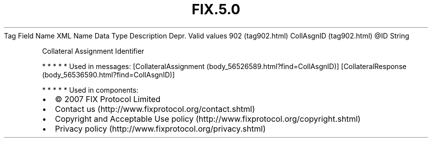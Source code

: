 .TH FIX.5.0 "" "" "Tag #902"
Tag
Field Name
XML Name
Data Type
Description
Depr.
Valid values
902 (tag902.html)
CollAsgnID (tag902.html)
\@ID
String
.PP
Collateral Assignment Identifier
.PP
   *   *   *   *   *
Used in messages:
[CollateralAssignment (body_56526589.html?find=CollAsgnID)]
[CollateralResponse (body_56536590.html?find=CollAsgnID)]
.PP
   *   *   *   *   *
Used in components:

.PD 0
.P
.PD

.PP
.PP
.IP \[bu] 2
© 2007 FIX Protocol Limited
.IP \[bu] 2
Contact us (http://www.fixprotocol.org/contact.shtml)
.IP \[bu] 2
Copyright and Acceptable Use policy (http://www.fixprotocol.org/copyright.shtml)
.IP \[bu] 2
Privacy policy (http://www.fixprotocol.org/privacy.shtml)
